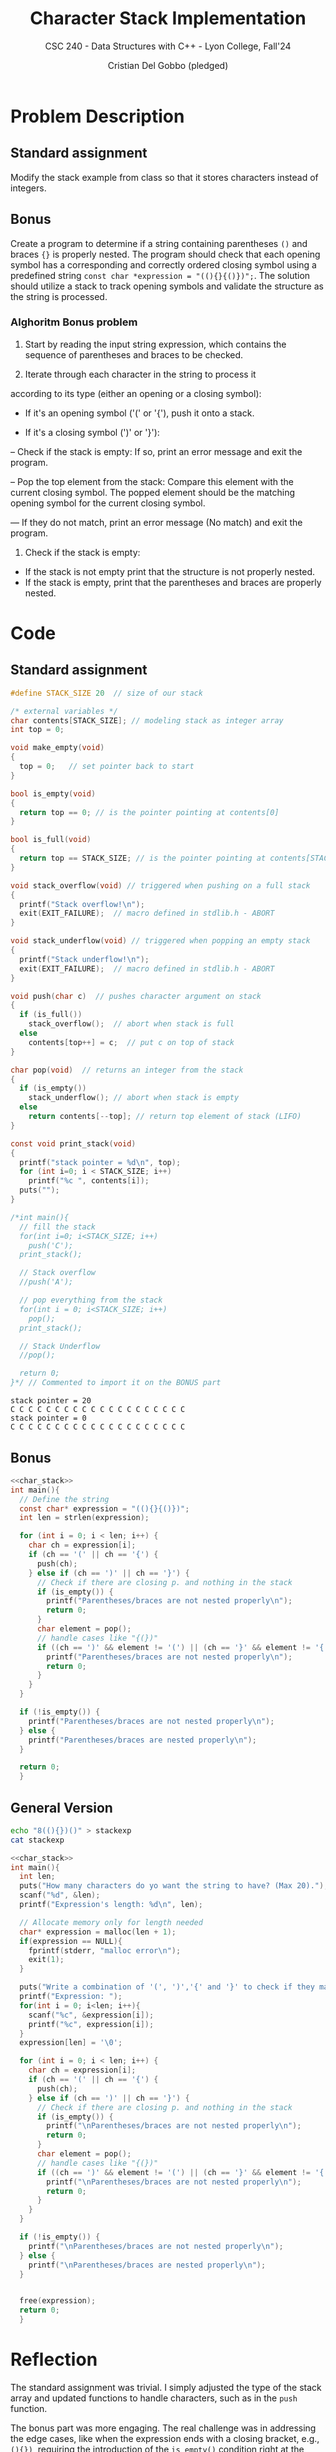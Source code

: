 #+TITLE: Character Stack Implementation
#+AUTHOR: Cristian Del Gobbo (pledged)
#+SUBTITLE: CSC 240 - Data Structures with C++ - Lyon College, Fall'24
#+STARTUP: overview hideblocks indent
#+PROPERTY: header-args:C :main yes :includes <stdio.h> <stdlib.h> <string.h> <time.h> <stdbool.h> :results output :noweb yes

* Problem Description
** Standard assignment
Modify the stack example from class so that it stores 
characters instead of integers.
** Bonus 
Create a program to determine if a string containing 
parentheses =()= and braces ={}= is properly nested. The 
program should check that each opening symbol has a 
corresponding and correctly ordered closing symbol 
using a predefined string =const char *expression = "((){}{()})";=. 
The solution should utilize a stack to track opening 
symbols and validate the structure as the string is processed.

*** Alghoritm Bonus problem
1) Start by reading the input string expression, which contains 
   the sequence of parentheses and braces to be checked.

2) Iterate through each character in the string to process it 
according to its type (either an opening or a closing symbol):

- If it's an opening symbol ('(' or '{'), push it onto a stack. 

- If it's a closing symbol (')' or '}'):

-- Check if the stack is empty: If so, print an error message 
   and exit the program.

-- Pop the top element from the stack: Compare this element with 
   the current closing symbol. The popped element should be the 
   matching opening symbol for the current closing symbol.

--- If they do not match, print an error message (No match) and exit 
    the program. 
    
3) Check if the stack is empty: 
- If the stack is not empty print that the structure is not properly nested.
- If the stack is empty, print that the parentheses and braces are properly nested.

* Code 
** Standard assignment
#+name: char_stack
#+begin_src C
  #define STACK_SIZE 20  // size of our stack

  /* external variables */
  char contents[STACK_SIZE]; // modeling stack as integer array
  int top = 0;

  void make_empty(void)
  {
    top = 0;   // set pointer back to start
  }

  bool is_empty(void)
  {
    return top == 0; // is the pointer pointing at contents[0]
  }

  bool is_full(void)
  {
    return top == STACK_SIZE; // is the pointer pointing at contents[STACK_SIZE]
  }

  void stack_overflow(void) // triggered when pushing on a full stack
  {
    printf("Stack overflow!\n");
    exit(EXIT_FAILURE);  // macro defined in stdlib.h - ABORT
  }

  void stack_underflow(void) // triggered when popping an empty stack
  {
    printf("Stack underflow!\n");
    exit(EXIT_FAILURE);  // macro defined in stdlib.h - ABORT
  }

  void push(char c)  // pushes character argument on stack
  {
    if (is_full())
      stack_overflow();  // abort when stack is full
    else
      contents[top++] = c;  // put c on top of stack
  }

  char pop(void)  // returns an integer from the stack
  {
    if (is_empty())
      stack_underflow(); // abort when stack is empty
    else
      return contents[--top]; // return top element of stack (LIFO)
  }

  const void print_stack(void)
  {
    printf("stack pointer = %d\n", top);
    for (int i=0; i < STACK_SIZE; i++)
      printf("%c ", contents[i]);
    puts("");
  }

  /*int main(){
    // fill the stack
    for(int i=0; i<STACK_SIZE; i++)
      push('C');
    print_stack(); 

    // Stack overflow
    //push('A');

    // pop everything from the stack
    for(int i = 0; i<STACK_SIZE; i++)
      pop();
    print_stack();

    // Stack Underflow
    //pop();

    return 0;
  }*/ // Commented to import it on the BONUS part
#+end_src

#+RESULTS: char_stack
: stack pointer = 20
: C C C C C C C C C C C C C C C C C C C C 
: stack pointer = 0
: C C C C C C C C C C C C C C C C C C C C

** Bonus 
#+begin_src C
  <<char_stack>>
  int main(){
    // Define the string
    const char* expression = "((){}{()})";
    int len = strlen(expression);

    for (int i = 0; i < len; i++) {
      char ch = expression[i];
      if (ch == '(' || ch == '{') {
        push(ch);
      } else if (ch == ')' || ch == '}') {
        // Check if there are closing p. and nothing in the stack
        if (is_empty()) {
          printf("Parentheses/braces are not nested properly\n");
          return 0; 
        }
        char element = pop();
        // handle cases like "{(})"
        if ((ch == ')' && element != '(') || (ch == '}' && element != '{')) {
          printf("Parentheses/braces are not nested properly\n");
          return 0; 
        }
      }
    }

    if (!is_empty()) {
      printf("Parentheses/braces are not nested properly\n");
    } else {
      printf("Parentheses/braces are nested properly\n");
    }

    return 0;
    }
#+end_src

#+RESULTS:
: Parentheses/braces are nested properly

** General Version
#+begin_src bash
  echo "8((){})()" > stackexp
  cat stackexp 
#+end_src

#+RESULTS:
: 8((){})()

#+begin_src C :cmdline < stackexp :main no :tangle stex.c
  <<char_stack>>
  int main(){
    int len;
    puts("How many characters do yo want the string to have? (Max 20).");
    scanf("%d", &len);
    printf("Expression's length: %d\n", len);

    // Allocate memory only for length needed
    char* expression = malloc(len + 1);
    if(expression == NULL){
      fprintf(stderr, "malloc error\n");
      exit(1);
    }

    puts("Write a combination of '(', ')','{' and '}' to check if they match.");
    printf("Expression: ");
    for(int i = 0; i<len; i++){
      scanf("%c", &expression[i]);
      printf("%c", expression[i]);
    }
    expression[len] = '\0';

    for (int i = 0; i < len; i++) {
      char ch = expression[i];
      if (ch == '(' || ch == '{') {
        push(ch);
      } else if (ch == ')' || ch == '}') {
        // Check if there are closing p. and nothing in the stack
        if (is_empty()) {
          printf("\nParentheses/braces are not nested properly\n");
          return 0; 
        }
        char element = pop();
        // handle cases like "{(})"
        if ((ch == ')' && element != '(') || (ch == '}' && element != '{')) {
          printf("\nParentheses/braces are not nested properly\n");
          return 0; 
        }
      }
    }

    if (!is_empty()) {
      printf("\nParentheses/braces are not nested properly\n");
    } else {
      printf("\nParentheses/braces are nested properly\n");
    }


    free(expression);
    return 0;
    }
#+end_src

#+RESULTS:
: How many characters do yo want the string to have? (Max 20).
: Expression's length: 8
: Write a combination of '(', ')','{' and '}' to check if they match.
: Expression: ((){})()
: Parentheses/braces are nested properly

* Reflection
The standard assignment was trivial. I simply adjusted the 
type of the stack array and updated functions to handle 
characters, such as in the =push= function.

The bonus part was more engaging. The real challenge 
was in addressing the edge cases, like when the expression 
ends with a closing bracket, e.g., =(){})=, requiring the 
introduction of the =is_empty()= condition right at the 
beginning of the second if-statement.

Working on the generalized version offered a good practice 
in handling strings and dynamic memory allocation.
 
